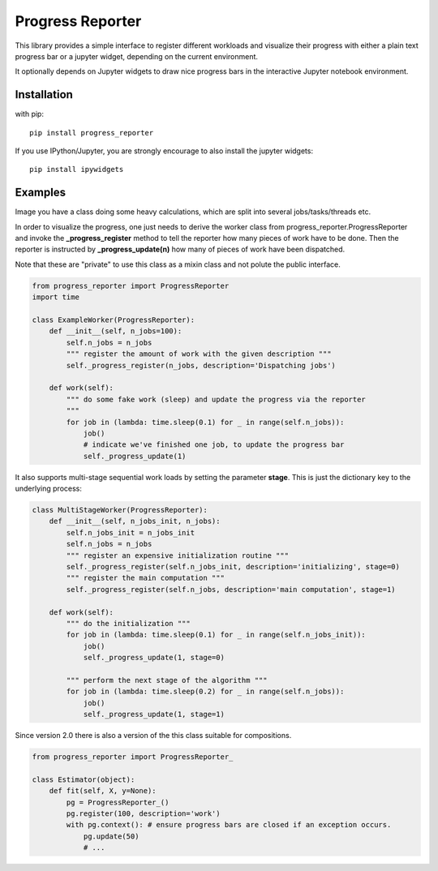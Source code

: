 Progress Reporter
=================

This library provides a simple interface to register different workloads and
visualize their progress with either a plain text progress bar or a jupyter
widget, depending on the current environment.

It optionally depends on Jupyter widgets to draw nice progress bars in the interactive
Jupyter notebook environment.

Installation
------------

with pip::

   pip install progress_reporter

If you use IPython/Jupyter, you are strongly encourage to also install the jupyter widgets::

    pip install ipywidgets


Examples
--------

Image you have a class doing some heavy calculations, which are split into several
jobs/tasks/threads etc.

In order to visualize the progress, one just needs to derive the worker class from
progress_reporter.ProgressReporter and invoke the **_progress_register** method
to tell the reporter how many pieces of work have to be done. Then the reporter
is instructed by **_progress_update(n)** how many of pieces of work have been
dispatched.

Note that these are "private" to use this class as a mixin class and not polute the
public interface.

.. code:: python

    from progress_reporter import ProgressReporter
    import time

    class ExampleWorker(ProgressReporter):
        def __init__(self, n_jobs=100):
            self.n_jobs = n_jobs
            """ register the amount of work with the given description """
            self._progress_register(n_jobs, description='Dispatching jobs')

        def work(self):
            """ do some fake work (sleep) and update the progress via the reporter
            """
            for job in (lambda: time.sleep(0.1) for _ in range(self.n_jobs)):
                job()
                # indicate we've finished one job, to update the progress bar
                self._progress_update(1)


It also supports multi-stage sequential work loads by setting the parameter **stage**.
This is just the dictionary key to the underlying process:

.. code:: python

    class MultiStageWorker(ProgressReporter):
        def __init__(self, n_jobs_init, n_jobs):
            self.n_jobs_init = n_jobs_init
            self.n_jobs = n_jobs
            """ register an expensive initialization routine """
            self._progress_register(self.n_jobs_init, description='initializing', stage=0)
            """ register the main computation """
            self._progress_register(self.n_jobs, description='main computation', stage=1)

        def work(self):
            """ do the initialization """
            for job in (lambda: time.sleep(0.1) for _ in range(self.n_jobs_init)):
                job()
                self._progress_update(1, stage=0)

            """ perform the next stage of the algorithm """
            for job in (lambda: time.sleep(0.2) for _ in range(self.n_jobs)):
                job()
                self._progress_update(1, stage=1)

Since version 2.0 there is also a version of the this class suitable for compositions.

.. code:: python

    from progress_reporter import ProgressReporter_

    class Estimator(object):
        def fit(self, X, y=None):
            pg = ProgressReporter_()
            pg.register(100, description='work')
            with pg.context(): # ensure progress bars are closed if an exception occurs.
                pg.update(50)
                # ...
